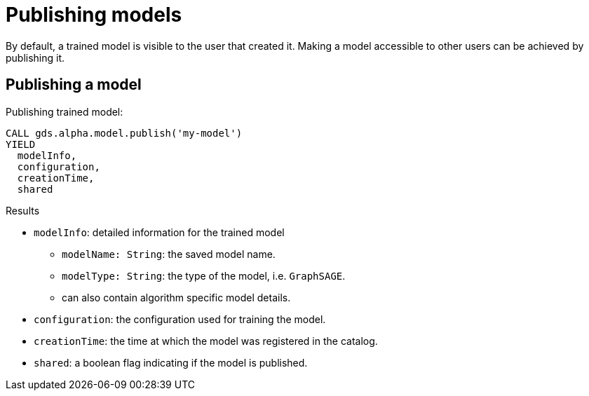 [[model-catalog-publish-ops]]
[.alpha]
= Publishing models

By default, a trained model is visible to the user that created it.
Making a model accessible to other users can be achieved by publishing it.

[[catalog-model-publish]]
== Publishing a model

.Publishing trained model:
[source,cypher]
----
CALL gds.alpha.model.publish('my-model')
YIELD
  modelInfo,
  configuration,
  creationTime,
  shared
----

.Results
* `modelInfo`: detailed information for the trained model
** `modelName: String`: the saved model name.
** `modelType: String`: the type of the model, i.e. `GraphSAGE`.
** can also contain algorithm specific model details.
* `configuration`: the configuration used for training the model.
* `creationTime`: the time at which the model was registered in the catalog.
* `shared`: a boolean flag indicating if the model is published.
